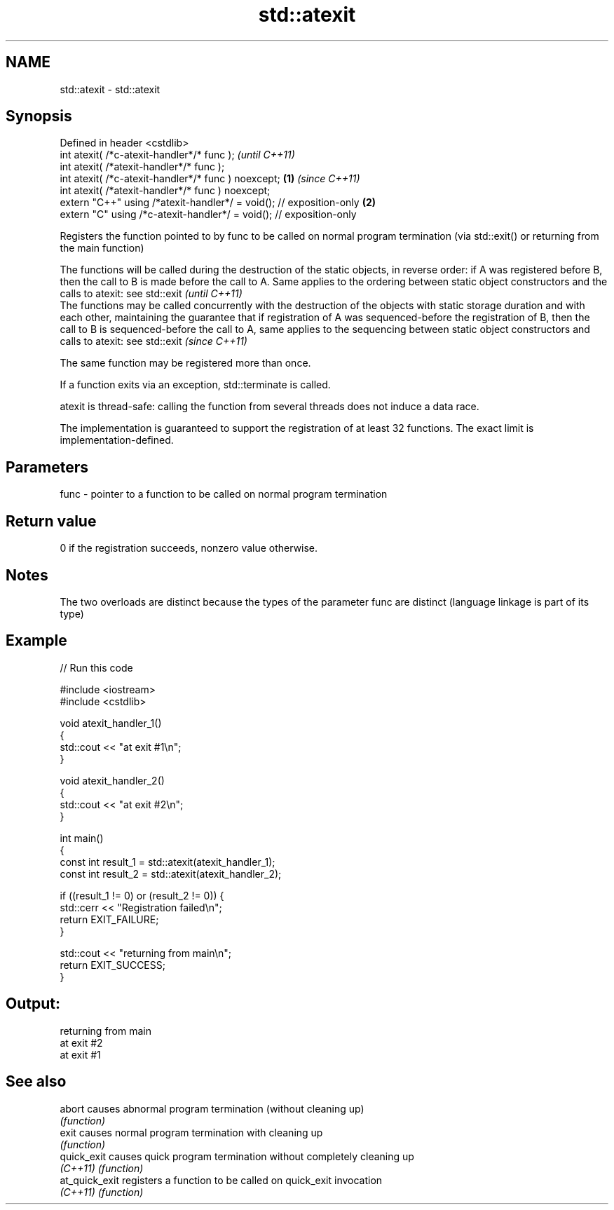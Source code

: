 .TH std::atexit 3 "2020.03.24" "http://cppreference.com" "C++ Standard Libary"
.SH NAME
std::atexit \- std::atexit

.SH Synopsis
   Defined in header <cstdlib>
   int atexit( /*c-atexit-handler*/* func );                                  \fI(until C++11)\fP
   int atexit( /*atexit-handler*/* func );
   int atexit( /*c-atexit-handler*/* func ) noexcept;                 \fB(1)\fP     \fI(since C++11)\fP
   int atexit( /*atexit-handler*/* func ) noexcept;
   extern "C++" using /*atexit-handler*/ = void(); // exposition-only     \fB(2)\fP
   extern "C" using /*c-atexit-handler*/ = void(); // exposition-only

   Registers the function pointed to by func to be called on normal program termination (via std::exit() or returning from the main function)

   The functions will be called during the destruction of the static objects, in reverse order: if A was registered before B, then the call to B is made before the call to A. Same applies to the ordering between static object constructors and the calls to atexit: see std::exit                                                                                                        \fI(until C++11)\fP
   The functions may be called concurrently with the destruction of the objects with static storage duration and with each other, maintaining the guarantee that if registration of A was sequenced-before the registration of B, then the call to B is sequenced-before the call to A, same applies to the sequencing between static object constructors and calls to atexit: see std::exit \fI(since C++11)\fP

   The same function may be registered more than once.

   If a function exits via an exception, std::terminate is called.

   atexit is thread-safe: calling the function from several threads does not induce a data race.

   The implementation is guaranteed to support the registration of at least 32 functions. The exact limit is implementation-defined.

.SH Parameters

   func - pointer to a function to be called on normal program termination

.SH Return value

   0 if the registration succeeds, nonzero value otherwise.

.SH Notes

   The two overloads are distinct because the types of the parameter func are distinct (language linkage is part of its type)

.SH Example

   
// Run this code

 #include <iostream>
 #include <cstdlib>

 void atexit_handler_1()
 {
     std::cout << "at exit #1\\n";
 }

 void atexit_handler_2()
 {
     std::cout << "at exit #2\\n";
 }

 int main()
 {
     const int result_1 = std::atexit(atexit_handler_1);
     const int result_2 = std::atexit(atexit_handler_2);

     if ((result_1 != 0) or (result_2 != 0)) {
         std::cerr << "Registration failed\\n";
         return EXIT_FAILURE;
     }

     std::cout << "returning from main\\n";
     return EXIT_SUCCESS;
 }

.SH Output:

 returning from main
 at exit #2
 at exit #1

.SH See also

   abort         causes abnormal program termination (without cleaning up)
                 \fI(function)\fP
   exit          causes normal program termination with cleaning up
                 \fI(function)\fP
   quick_exit    causes quick program termination without completely cleaning up
   \fI(C++11)\fP       \fI(function)\fP
   at_quick_exit registers a function to be called on quick_exit invocation
   \fI(C++11)\fP       \fI(function)\fP
